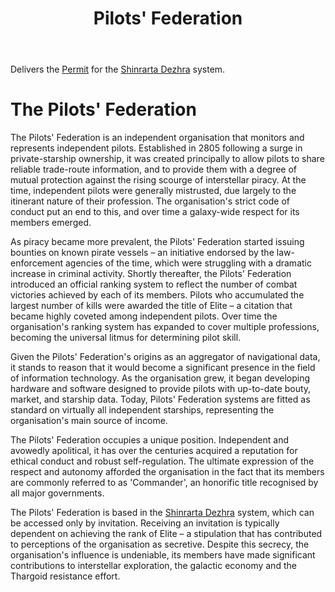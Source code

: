 :PROPERTIES:
:ID:       131aabdf-0ed8-4ce2-beec-94c77a8c41d2
:ROAM_ALIASES: PF
:END:
#+title: Pilots' Federation
#+filetags: :Federation:Thargoid:KnowledgeBase:Codex:
Delivers the [[id:b2b2d9ee-9c33-4a0b-b3ce-82cfa362577e][Permit]] for the [[id:c6b67ab9-66c5-4636-a978-2ca3a9ab012c][Shinrarta Dezhra]] system.

* The Pilots' Federation
The Pilots' Federation is an independent organisation that monitors and
represents independent pilots. Established in 2805 following a surge in
private-starship ownership, it was created principally to allow pilots
to share reliable trade-route information, and to provide them with a
degree of mutual protection against the rising scourge of interstellar
piracy. At the time, independent pilots were generally mistrusted, due
largely to the itinerant nature of their profession. The organisation's
strict code of conduct put an end to this, and over time a galaxy-wide
respect for its members emerged.

As piracy became more prevalent, the Pilots' Federation started issuing
bounties on known pirate vessels -- an initiative endorsed by the
law-enforcement agencies of the time, which were struggling with a
dramatic increase in criminal activity. Shortly thereafter, the Pilots'
Federation introduced an official ranking system to reflect the number
of combat victories achieved by each of its members. Pilots who
accumulated the largest number of kills were awarded the title of Elite
-- a citation that became highly coveted among independent pilots. Over
time the organisation's ranking system has expanded to cover multiple
professions, becoming the universal litmus for determining pilot skill.

Given the Pilots' Federation's origins as an aggregator of navigational
data, it stands to reason that it would become a significant presence in
the field of information technology. As the organisation grew, it began
developing hardware and software designed to provide pilots with
up-to-date bouty, market, and starship data. Today, Pilots' Federation
systems are fitted as standard on virtually all independent starships,
representing the organisation's main source of income.

The Pilots' Federation occupies a unique position. Independent and
avowedly apolitical, it has over the centuries acquired a reputation for
ethical conduct and robust self-regulation. The ultimate expression of
the respect and autonomy afforded the organisation in the fact that its
members are commonly referred to as 'Commander', an honorific title
recognised by all major governments.

The Pilots' Federation is based in the [[id:c6b67ab9-66c5-4636-a978-2ca3a9ab012c][Shinrarta Dezhra]] system, which
can be accessed only by invitation. Receiving an invitation is typically
dependent on achieving the rank of Elite -- a stipulation that has
contributed to perceptions of the organisation as secretive. Despite
this secrecy, the organisation's influence is undeniable, its members
have made significant contributions to interstellar exploration, the
galactic economy and the Thargoid resistance effort.

